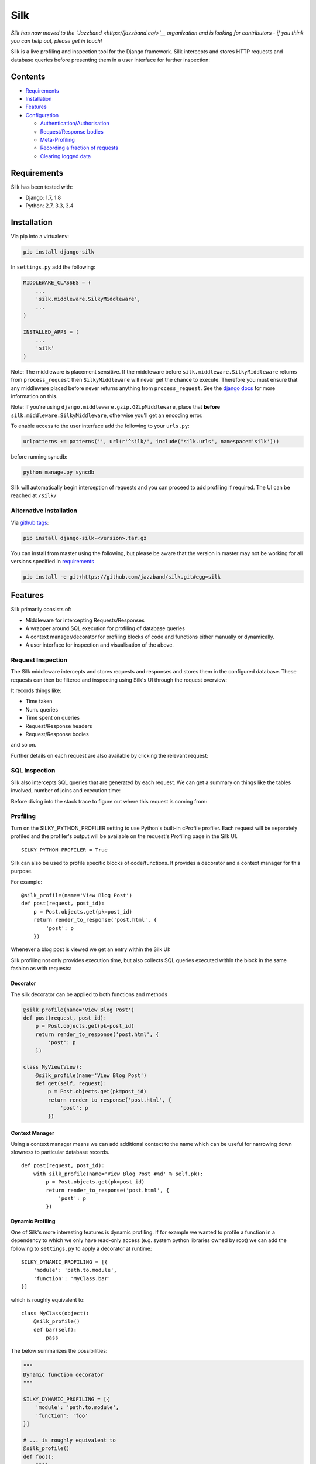 Silk
====

*Silk has now moved to the `Jazzband <https://jazzband.co/>`__ organization and is looking for
contributors - if you think you can help out, please get in touch!*

|Gitter|

|Build Status|

Silk is a live profiling and inspection tool for the Django framework.
Silk intercepts and stores HTTP requests and database queries before
presenting them in a user interface for further inspection:

Contents
--------

-  `Requirements <#requirements>`__
-  `Installation <#installation>`__
-  `Features <#features>`__
-  `Configuration <#configuration>`__

   -  `Authentication/Authorisation <#authentication-authorisation>`__
   -  `Request/Response bodies <#request-response-bodies>`__
   -  `Meta-Profiling <#meta-profiling>`__
   -  `Recording a fraction of
      requests <#recording-a-fraction-of-requests>`__
   -  `Clearing logged data <#clearing-logged-data>`__

Requirements
------------

Silk has been tested with:

-  Django: 1.7, 1.8
-  Python: 2.7, 3.3, 3.4

Installation
------------

Via pip into a virtualenv:

.. code:: bash

    pip install django-silk

In ``settings.py`` add the following:

.. code:: python

    MIDDLEWARE_CLASSES = (
        ...
        'silk.middleware.SilkyMiddleware',
        ...
    )

    INSTALLED_APPS = (
        ...
        'silk'
    )

Note: The middleware is placement sensitive. If the middleware before
``silk.middleware.SilkyMiddleware`` returns from ``process_request``
then ``SilkyMiddleware`` will never get the chance to execute. Therefore
you must ensure that any middleware placed before never returns anything
from ``process_request``. See the `django
docs <https://docs.djangoproject.com/en/dev/topics/http/middleware/#process-request>`__
for more information on this.

Note: If you're using ``django.middleware.gzip.GZipMiddleware``, place
that **before** ``silk.middleware.SilkyMiddleware``, otherwise you'll
get an encoding error.

To enable access to the user interface add the following to your
``urls.py``:

.. code:: python

    urlpatterns += patterns('', url(r'^silk/', include('silk.urls', namespace='silk')))

before running syncdb:

.. code:: bash

    python manage.py syncdb

Silk will automatically begin interception of requests and you can
proceed to add profiling if required. The UI can be reached at
``/silk/``

Alternative Installation
~~~~~~~~~~~~~~~~~~~~~~~~

Via `github tags <https://github.com/jazzband/silk/releases>`__:

.. code:: bash

    pip install django-silk-<version>.tar.gz

You can install from master using the following, but please be aware
that the version in master may not be working for all versions specified
in `requirements <#requirements>`__

.. code:: bash

    pip install -e git+https://github.com/jazzband/silk.git#egg=silk

Features
--------

Silk primarily consists of:

-  Middleware for intercepting Requests/Responses
-  A wrapper around SQL execution for profiling of database queries
-  A context manager/decorator for profiling blocks of code and
   functions either manually or dynamically.
-  A user interface for inspection and visualisation of the above.

Request Inspection
~~~~~~~~~~~~~~~~~~

The Silk middleware intercepts and stores requests and responses and
stores them in the configured database. These requests can then be
filtered and inspecting using Silk's UI through the request overview:

It records things like:

-  Time taken
-  Num. queries
-  Time spent on queries
-  Request/Response headers
-  Request/Response bodies

and so on.

Further details on each request are also available by clicking the
relevant request:

SQL Inspection
~~~~~~~~~~~~~~

Silk also intercepts SQL queries that are generated by each request. We
can get a summary on things like the tables involved, number of joins
and execution time:

Before diving into the stack trace to figure out where this request is
coming from:

Profiling
~~~~~~~~~

Turn on the SILKY\_PYTHON\_PROFILER setting to use Python's built-in
cProfile profiler. Each request will be separately profiled and the
profiler's output will be available on the request's Profiling page in
the Silk UI.

::

    SILKY_PYTHON_PROFILER = True

Silk can also be used to profile specific blocks of code/functions. It
provides a decorator and a context manager for this purpose.

For example:

::

    @silk_profile(name='View Blog Post')
    def post(request, post_id):
        p = Post.objects.get(pk=post_id)
        return render_to_response('post.html', {
            'post': p
        })

Whenever a blog post is viewed we get an entry within the Silk UI:

Silk profiling not only provides execution time, but also collects SQL
queries executed within the block in the same fashion as with requests:

Decorator
^^^^^^^^^

The silk decorator can be applied to both functions and methods

.. code:: python

    @silk_profile(name='View Blog Post')
    def post(request, post_id):
        p = Post.objects.get(pk=post_id)
        return render_to_response('post.html', {
            'post': p
        })

    class MyView(View):
        @silk_profile(name='View Blog Post')
        def get(self, request):
            p = Post.objects.get(pk=post_id)
            return render_to_response('post.html', {
                'post': p
            })

Context Manager
^^^^^^^^^^^^^^^

Using a context manager means we can add additional context to the name
which can be useful for narrowing down slowness to particular database
records.

::

    def post(request, post_id):
        with silk_profile(name='View Blog Post #%d' % self.pk):
            p = Post.objects.get(pk=post_id)
            return render_to_response('post.html', {
                'post': p
            })

Dynamic Profiling
^^^^^^^^^^^^^^^^^

One of Silk's more interesting features is dynamic profiling. If for
example we wanted to profile a function in a dependency to which we only
have read-only access (e.g. system python libraries owned by root) we
can add the following to ``settings.py`` to apply a decorator at
runtime:

::

    SILKY_DYNAMIC_PROFILING = [{
        'module': 'path.to.module',
        'function': 'MyClass.bar'
    }]

which is roughly equivalent to:

::

    class MyClass(object):
        @silk_profile()
        def bar(self):
            pass

The below summarizes the possibilities:

.. code:: python


    """
    Dynamic function decorator
    """

    SILKY_DYNAMIC_PROFILING = [{
        'module': 'path.to.module',
        'function': 'foo'
    }]

    # ... is roughly equivalent to
    @silk_profile()
    def foo():
        pass

    """
    Dynamic method decorator
    """

    SILKY_DYNAMIC_PROFILING = [{
        'module': 'path.to.module',
        'function': 'MyClass.bar'
    }]

    # ... is roughly equivalent to
    class MyClass(object):

        @silk_profile()
        def bar(self):
            pass

    """
    Dynamic code block profiling
    """

    SILKY_DYNAMIC_PROFILING = [{
        'module': 'path.to.module',
        'function': 'foo',
        # Line numbers are relative to the function as opposed to the file in which it resides
        'start_line': 1,
        'end_line': 2,
        'name': 'Slow Foo'
    }]

    # ... is roughly equivalent to
    def foo():
        with silk_profile(name='Slow Foo'):
            print (1)
            print (2)
        print(3)
        print(4)

Note that dynamic profiling behaves in a similar fashion to that of the
python mock framework in that we modify the function in-place e.g:

.. code:: python

    """ my.module """
    from another.module import foo

    # ...do some stuff
    foo()
    # ...do some other stuff

,we would profile ``foo`` by dynamically decorating ``my.module.foo`` as
opposed to ``another.module.foo``:

.. code:: python

    SILKY_DYNAMIC_PROFILING = [{
        'module': 'my.module',
        'function': 'foo'
    }]

If we were to apply the dynamic profile to the functions source module
``another.module.foo`` **after** it has already been imported, no
profiling would be triggered.

Code Generation
~~~~~~~~~~~~~~~

Silk currently generates two bits of code per request:

Both are intended for use in replaying the request. The curl command can
be used to replay via command-line and the python code can be used
within a Django unit test or simply as a standalone script.

Configuration
-------------

Authentication/Authorisation
~~~~~~~~~~~~~~~~~~~~~~~~~~~~

By default anybody can access the Silk user interface by heading to
``/silk/``. To enable your Django auth backend place the following in
``settings.py``:

.. code:: python

    SILKY_AUTHENTICATION = True  # User must login
    SILKY_AUTHORISATION = True  # User must have permissions

If ``SILKY_AUTHORISATION`` is ``True``, by default Silk will only
authorise users with ``is_staff`` attribute set to ``True``.

You can customise this using the following in ``settings.py``:

.. code:: python

    def my_custom_perms(user):
        return user.is_allowed_to_use_silk

    SILKY_PERMISSIONS = my_custom_perms

You can also use a ``lambda``.

.. code:: python

    SILKY_PERMISSIONS = lambda user: user.is_superuser

Request/Response bodies
~~~~~~~~~~~~~~~~~~~~~~~

By default, Silk will save down the request and response bodies for each
request for future viewing no matter how large. If Silk is used in
production under heavy volume with large bodies this can have a huge
impact on space/time performance. This behaviour can be configured with
following options:

.. code:: python

    SILKY_MAX_REQUEST_BODY_SIZE = -1  # Silk takes anything <0 as no limit
    SILKY_MAX_RESPONSE_BODY_SIZE = 1024  # If response body>1024kb, ignore

Meta-Profiling
~~~~~~~~~~~~~~

Sometimes its useful to be able to see what effect Silk is having on the
request/response time. To do this add the following to your
``settings.py``:

.. code:: python

    SILKY_META = True

Silk will then record how long it takes to save everything down to the
database at the end of each request:

Note that in the above screenshot, this means that the request took 29ms
(22ms from Django and 7ms from Silk)

Recording a Fraction of Requests
~~~~~~~~~~~~~~~~~~~~~~~~~~~~~~~~

On high-load sites it may be helpful to only record a fraction of the
requests that are made.To do this add the following to your
``settings.py``:

Note: This setting is mutually exclusive with SILKY\_INTERCEPT\_FUNC.

.. code:: python

    SILKY_INTERCEPT_PERCENT = 50 # log only 50% of requests

Custom Logic for Recording Requests
^^^^^^^^^^^^^^^^^^^^^^^^^^^^^^^^^^^

On high-load sites it may also be helpful to write your own logic for
when to intercept requests.To do this add the following to your
``settings.py``:

Note: This setting is mutually exclusive with SILKY\_INTERCEPT\_PERCENT.

.. code:: python

    def my_custom_logic(request):
        return 'record_requests' in request.session

    SILKY_INTERCEPT_FUNC = my_custom_logic # log only session has recording enabled.

You can also use a ``lambda``.

.. code:: python

    # log only session has recording enabled.
    SILKY_INTERCEPT_FUNC = lambda request: 'record_requests' in request.session

Clearing logged data
~~~~~~~~~~~~~~~~~~~~

A management command will wipe out all logged data:

.. code:: bash

    python manage.py silk_clear_request_log

.. |Gitter| image:: https://badges.gitter.im/Join%20Chat.svg
   :target: https://gitter.im/jazzband/silk?utm_source=badge&utm_medium=badge&utm_campaign=pr-badge&utm_content=badge
.. |Build Status| image:: https://travis-ci.org/jazzband/silk.svg?branch=master
   :target: https://travis-ci.org/jazzband/silk
